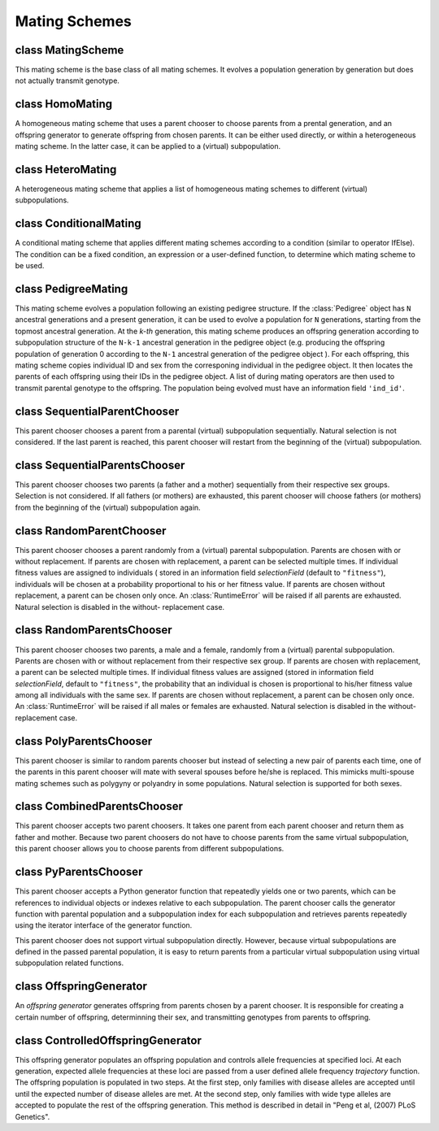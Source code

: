 Mating Schemes
==============

.. index:: single: mating scheme


class MatingScheme
------------------

.. class:: MatingScheme

   This mating scheme is the base class of all mating schemes. It
   evolves a population generation by generation but does not actually
   transmit genotype.


   .. method:: MatingScheme(subPopSize=[])


      Create a base mating scheme that evolves a population without
      transmitting genotypes. At each generation, this mating scheme
      creates an offspring generation according to parameter
      *subPopSize*, which can be a list of subpopulation sizes (or a
      number if there is only one subpopulation) or a Python function
      which will be called at each generation, just before mating, to
      determine the subpopulation sizes of the offspring generation.
      The function should be defined with one or both parameters of
      ``gen`` and ``pop`` where ``gen`` is the current generation
      number and ``pop`` is the parental population just before
      mating. The return value of this function should be a list of
      subpopulation sizes for the offspring generation. A single
      number can be returned if there is only one subpopulation. The
      passed parental population is usually used to determine
      offspring population size from parental population size but you
      can also modify this population to prepare for mating. A common
      practice is to split and merge parental populations in this
      function so that you demographic related information and actions
      could be implemented in the same function.



class HomoMating
----------------

.. class:: HomoMating

   A homogeneous mating scheme that uses a parent chooser to choose
   parents from a prental generation, and an offspring generator to
   generate offspring from chosen parents. It can be either used
   directly, or within a heterogeneous mating scheme. In the latter
   case, it can be applied to a (virtual) subpopulation.


   .. method:: HomoMating(chooser, generator, subPopSize=[], subPops=ALL_AVAIL, weight=0)


      Create a homogeneous mating scheme using a parent chooser
      *chooser* and an offspring generator *generator*.

      If this mating scheme is used directly in a simulator, it will
      be responsible for creating an offspring population according to
      parameter *subPopSize*. This parameter can be a list of
      subpopulation sizes (or a number if there is only one
      subpopulation) or a Python function which will be called at each
      generation to determine the subpopulation sizes of the offspring
      generation. Please refer to class :class:`MatingScheme` for
      details about this parameter.

      If this mating shcme is used within a heterogeneous mating
      scheme. Parameters *subPops* and *weight* are used to determine
      which (virtual) subpopulations this mating scheme will be
      applied to, and how many offspring this mating scheme will
      produce. Please refer to mating scheme :class:`HeteroMating` for
      the use of these two parameters.



class HeteroMating
------------------

.. class:: HeteroMating

   A heterogeneous mating scheme that applies a list of homogeneous
   mating schemes to different (virtual) subpopulations.


   .. method:: HeteroMating(matingSchemes, subPopSize=[], shuffleOffspring=True, weightBy=ANY_SEX)


      Create a heterogeneous mating scheme that will apply a list of
      homogeneous mating schemes *matingSchemes* to different
      (virtual) subpopulations. The size of the offspring generation
      is determined by parameter *subPopSize*, which can be a list of
      subpopulation sizes or a Python function that returns a list of
      subpopulation sizes at each generation. Please refer to class
      :class:`MatingScheme` for a detailed explanation of this
      parameter.

      Each mating scheme defined in *matingSchemes* can be applied to
      one or more (virtual) subpopulation. If parameter *subPops* is
      not specified, a mating scheme will be applied to all
      subpopulations. If a list of (virtual) subpopulation is
      specified, the mating scheme will be applied to specific
      (virtual) subpopulations.

      If multiple mating schemes are applied to the same
      subpopulation, a weight (parameter *weight*) can be given to
      each mating scheme to determine how many offspring it will
      produce. The default \weight for all mating schemes are ``0``.
      In this case, the number of offspring each mating scheme
      produces is proportional to the number of individuals in its
      parental (virtual) subpopulation (default to all parents, but
      can be father for ``weightBy=MALE_ONLY``, mother for
      ``weightBy=FEMALE_ONLY``, or father mother pairs (less of number
      of father and mothers) for ``weightBy=PAIR_ONLY``). If all
      weights are negative, the numbers of offspring are determined by
      the multiplication of the absolute values of the weights and
      their respective parental (virtual) subpopulation sizes. If all
      weights are positive, the number of offspring produced by each
      mating scheme is proportional to these weights, except for
      mating schemes with zero parental population size (or no father,
      no mother, or no pairs, depending on value of parameter
      ``weightBy``). Mating schemes with zero weight in this case will
      produce no offspring. If both negative and positive weights are
      present, negative weights are processed before positive ones.

      A sexual mating scheme might fail if a parental (virtual)
      subpopulation has no father or mother. In this case, you can set
      ``weightBy`` to ``PAIR_ONLY`` so a (virtual) subpopulation will
      appear to have zero size, and will thus contribute no offspring
      to the offspring population. Note that the perceived parental
      (virtual) subpopulation size in this mode (and in modes of
      ``MALE_ONLY``, ``FEMALE_ONLY``) during the calculation of the
      size of the offspring subpopulation will be roughly half of the
      actual population size so you might have to use ``weight=-2`` if
      you would like to have an offspring subpopulation that is
      roughly the same size of the parental (virtual) subpopulation.

      If multiple mating schemes are applied to the same
      subpopulation, offspring produced by these mating schemes are
      shuffled randomly. If this is not desired, you can turn off
      offspring shuffling by setting parameter *shuffleOffspring* to
      ``False``.



class ConditionalMating
-----------------------

.. class:: ConditionalMating

   A conditional mating scheme that applies different mating schemes
   according to a condition (similar to operator  IfElse). The
   condition can be a fixed condition, an expression or a user-defined
   function, to determine which mating scheme to be used.


   .. method:: ConditionalMating(cond, ifMatingScheme, elseMatingScheme)


      Create a conditional mating scheme that applies mating scheme
      *ifMatingScheme* if the condition *cond* is ``True``, or
      *elseMatingScheme* if *cond* is ``False``. If a Python
      expression (a string) is given to parameter *cond*, the
      expression will be evalulated in parental population's local
      namespace. When a Python function is specified, it accepts
      parameter ``pop`` for the parental population. The return value
      of this function should be ``True`` or ``False``. Otherwise,
      parameter *cond* will be treated as a fixed condition (converted
      to ``True`` or ``False``) upon which *ifMatingScheme* or
      *elseMatingScheme* will alway be applied.



class PedigreeMating
--------------------

.. class:: PedigreeMating

   This mating scheme evolves a population following an existing
   pedigree structure. If the :class:`Pedigree` object has ``N``
   ancestral generations and a present generation, it can be used to
   evolve a population for ``N`` generations, starting from the
   topmost ancestral generation. At the *k-th* generation, this mating
   scheme produces an offspring generation according to subpopulation
   structure of the ``N-k-1`` ancestral generation in the pedigree
   object (e.g. producing the offspring population of generation 0
   according to the ``N-1`` ancestral generation of the pedigree
   object ). For each offspring, this mating scheme copies individual
   ID and sex from the corresponing individual in the pedigree object.
   It then locates the parents of each offspring using their IDs in
   the pedigree object. A list of during mating operators are then
   used to transmit parental genotype to the offspring. The population
   being evolved must have an information field ``'ind_id'``.


   .. method:: PedigreeMating(ped, ops, idField="ind_id")


      Creates a pedigree mating scheme that evolves a population
      according to :class:`Pedigree` object *ped*. The evolved
      population should contain individuals with ID (at information
      field *idField*, default to ``'ind_id'``) that match those
      individual in the topmost ancestral generation who have
      offspring. After parents of each individuals are determined from
      their IDs, a list of during-mating operators *ops* are applied
      to transmit genotypes. The return value of these operators are
      not checked.


   .. method:: PedigreeMating.parallelizable()

      FIXME: No document


class SequentialParentChooser
-----------------------------

.. class:: SequentialParentChooser

   This parent chooser chooses a parent from a parental (virtual)
   subpopulation sequentially. Natural selection is not considered. If
   the last parent is reached, this parent chooser will restart from
   the beginning of the (virtual) subpopulation.


   .. method:: SequentialParentChooser(sexChoice=ANY_SEX)


      Create a parent chooser that chooses a parent from a parental
      (virtual) subpopulation sequentially. Parameter *choice* can be
      ``ANY_SEX`` (default), ``MALE_ONLY`` and ``FEMALE_ONLY``. In the
      latter two cases, only male or female individuals are selected.
      A :class:`RuntimeError` will be raised if there is no male or
      female individual from the population.


   .. method:: SequentialParentChooser.chooseParents()

      Return chosen parents from a population if the parent chooser
      object is created with a population.

   .. method:: SequentialParentChooser.initialize(pop, subPop)

      Initialize a parent chooser for subpopulation *subPop* of
      *population* pop.


class SequentialParentsChooser
------------------------------

.. class:: SequentialParentsChooser

   This parent chooser chooses two parents (a father and a mother)
   sequentially from their respective sex groups. Selection is not considered.
   If all fathers (or mothers) are exhausted, this parent chooser will choose
   fathers (or mothers) from the beginning of the (virtual) subpopulation
   again.

   .. method:: SequentialParentsChooser.SequentialParentsChooser()

      Create a parent chooser that chooses two parents sequentially from a
      parental (virtual) subpopulation.



class RandomParentChooser
-------------------------

.. class:: RandomParentChooser

   This parent chooser chooses a parent randomly from a (virtual)
   parental subpopulation. Parents are chosen with or without
   replacement. If parents are chosen with replacement, a parent can
   be selected multiple times. If individual fitness values are
   assigned to individuals ( stored in an information field
   *selectionField* (default to ``"fitness"``), individuals will be
   chosen at a probability proportional to his or her fitness value.
   If parents are chosen without replacement, a parent can be chosen
   only once. An :class:`RuntimeError` will be raised if all parents
   are exhausted. Natural selection is disabled in the without-
   replacement case.


   .. method:: RandomParentChooser(replacement=True, selectionField="fitness", sexChoice=ANY_SEX)


      Create a random parent chooser that choose parents with or
      without replacement (parameter *replacement*, default to
      ``True``). If selection is enabled and information field
      *selectionField* exists in the passed population, the
      probability that a parent is chosen is proportional to his/her
      fitness value stored in *selectionField*. This parent chooser by
      default chooses parent from all individuals (``ANY_SEX``), but
      it can be made to select only male (``MALE_ONLY``) or female
      (``FEMALE_ONLY``) individuals by setting parameter *sexChoice*.


   .. method:: RandomParentChooser.chooseParents()

      Return chosen parents from a population if the parent chooser
      object is created with a population.

   .. method:: RandomParentChooser.initialize(pop, subPop)

      Initialize a parent chooser for subpopulation *subPop* of
      *population* pop.


class RandomParentsChooser
--------------------------

.. class:: RandomParentsChooser

   This parent chooser chooses two parents, a male and a female,
   randomly from a (virtual) parental subpopulation. Parents are
   chosen with or without replacement from their respective sex group.
   If parents are chosen with replacement, a parent can be selected
   multiple times. If individual fitness values are assigned (stored
   in information field *selectionField*, default to ``"fitness"``,
   the probability that an individual is chosen is proportional to
   his/her fitness value among all individuals with the same sex. If
   parents are chosen without replacement, a parent can be chosen only
   once. An :class:`RuntimeError` will be raised if all males or
   females are exhausted. Natural selection is disabled in the
   without-replacement case.


   .. method:: RandomParentsChooser(replacement=True, selectionField="fitness")


      Create a random parents chooser that choose two parents with or
      without replacement (parameter *replacement*, default to
      ``True``). If selection is enabled and information field
      *selectionField* exists in the passed population, the
      probability that a parent is chosen is proportional to his/her
      fitness value stored in *selectionField*.


   .. method:: RandomParentsChooser.chooseParents()

      Return chosen parents from a population if the parent chooser
      object is created with a population.

   .. method:: RandomParentsChooser.initialize(pop, subPop)

      Initialize a parent chooser for subpopulation *subPop* of
      *population* pop.


class PolyParentsChooser
------------------------

.. class:: PolyParentsChooser

   This parent chooser is similar to random parents chooser but
   instead of selecting a new pair of parents each time, one of the
   parents in this parent chooser will mate with several spouses
   before he/she is replaced. This mimicks multi-spouse mating schemes
   such as polygyny or polyandry in some populations. Natural
   selection is supported for both sexes.


   .. method:: PolyParentsChooser(polySex=MALE, polyNum=1, selectionField="fitness")


      Create a multi-spouse parents chooser where each father (if
      *polySex* is MALE) or mother (if *polySex* is FEMALE) has
      *polyNum* spouses. The parents are chosen with replacement. If
      individual fitness values are assigned (stored to information
      field ``selectionField``, default to ``"fitness"``), the
      probability that an individual is chosen is proportional to
      his/her fitness value among all individuals with the same sex.


   .. method:: PolyParentsChooser.chooseParents()

      Return chosen parents from a population if the parent chooser
      object is created with a population.

   .. method:: PolyParentsChooser.initialize(pop, subPop)

      Initialize a parent chooser for subpopulation *subPop* of
      *population* pop.


class CombinedParentsChooser
----------------------------

.. class:: CombinedParentsChooser

   This parent chooser accepts two parent choosers. It takes one
   parent from each parent chooser and return them as father and
   mother. Because two parent choosers do not have to choose parents
   from the same virtual subpopulation, this parent chooser allows you
   to choose parents from different subpopulations.


   .. method:: CombinedParentsChooser(fatherChooser, motherChooser, allowSelfing=True)


      Create a Python parent chooser using two parent choosers
      *fatherChooser* and *motherChooser*. It takes one parent from
      each parent chooser and return them as father and mother. If two
      valid parents are returned, the first valid parent (father) will
      be used for *fatherChooser*, the second valid parent (mother)
      will be used for *motherChooser*. Although these two parent
      choosers are supposed to return a father and a mother
      respectively, the sex of returned parents are not checked so it
      is possible to return parents with the same sex using this
      parents chooser. This choose by default allows the selection of
      the same parents as father and mother (self-fertilization),
      unless a parameter *allowSelfing* is used to disable it.


   .. method:: CombinedParentsChooser.chooseParents()

      Return chosen parents from a population if the parent chooser
      object is created with a population.

   .. method:: CombinedParentsChooser.initialize(pop, subPop)

      Initialize a parent chooser for subpopulation *subPop* of
      *population* pop.


class PyParentsChooser
----------------------

.. class:: PyParentsChooser

   This parent chooser accepts a Python generator function that
   repeatedly yields one or two parents, which can be references to
   individual objects or indexes relative to each subpopulation. The
   parent chooser calls the generator function with parental
   population and a subpopulation index for each subpopulation and
   retrieves parents repeatedly using the iterator interface of the
   generator function.

   This parent chooser does not support virtual subpopulation
   directly. However, because virtual subpopulations are defined in
   the passed parental population, it is easy to return parents from a
   particular virtual subpopulation using virtual subpopulation
   related functions.


   .. method:: PyParentsChooser(generator)


      Create a Python parent chooser using a Python generator function
      *parentsGenerator*. This function should accept one or both of
      parameters *pop* (the parental population) and *subPop* (index
      of subpopulation) and return the reference or index (relative to
      subpopulation) of a parent or a pair of parents repeatedly using
      the iterator interface of the generator function.


   .. method:: PyParentsChooser.chooseParents()

      Return chosen parents from a population if the parent chooser
      object is created with a population.

   .. method:: PyParentsChooser.initialize(pop, subPop)

      Initialize a parent chooser for subpopulation *subPop* of
      *population* pop.


class OffspringGenerator
------------------------

.. class:: OffspringGenerator

   An *offspring generator* generates offspring from parents chosen by
   a parent chooser. It is responsible for creating a certain number
   of offspring, determinning their sex, and transmitting genotypes
   from parents to offspring.


   .. method:: OffspringGenerator(ops, numOffspring=1, sexMode=RANDOM_SEX)


      Create a basic offspring generator. This offspring generator
      uses *ops* genotype transmitters to transmit genotypes from
      parents to offspring.

      A number of *during-mating operators* (parameter *ops*) can be
      used to, among other possible duties such as setting information
      fields of offspring, transmit genotype from parents to
      offspring. This general offspring generator does not have any
      default during-mating operator but all stock mating schemes use
      an offspring generator with a default operator. For example, a
      ``mendelianOffspringGenerator`` is used by :class:`RandomMating`
      to trasmit genotypes. Note that applicability parameters
      ``begin``, ``step``, ``end``, ``at`` and ``reps`` could be used
      in these operators but negative population and generation
      indexes are unsupported.

      Parameter *numOffspring* is used to control the number of
      offspring per mating event, or in another word the number of
      offspring in each family. It can be a number, a Python function
      or generator, or a mode parameter followed by some optional
      arguments. If a number is given, given number of offspring will
      be generated at each mating event. If a Python function is
      given, it will be called each time when a mating event happens.
      When a generator function is specified, it will be called for
      each subpopulation to provide number of offspring for all mating
      events during the populating of this subpopulation. Current
      generation number will be passed to this function or generator
      function if parameter "gen" is used in this function. In the
      last case, a tuple (or a list) in one of the following forms can
      be given:

      + ``(GEOMETRIC_DISTRIBUTION, p)``

      + ``(POISSON_DISTRIBUTION, p)``, p > 0

      + ``(BINOMIAL_DISTRIBUTION, p, N)``, 0 < p <=1, N > 0

      + ``(UNIFORM_DISTRIBUTION, a, b)``, 0 <= a <= b.

      In this case, the number of offspring will be determined
      randomly following the specified statistical distributions.
      Because families with zero offspring are silently ignored, the
      distribution of the observed number of offspring per mating
      event (excluding zero) follows zero-truncated versions of these
      distributions.

      Parameter *numOffspring* specifies the number of offspring per
      mating event but the actual surviving offspring can be less than
      specified. More spefically, if any during-mating operator
      returns ``False``, an offspring will be discarded so the
      actually number of offspring of a mating event will be reduced.
      This is essentially how during-mating selector works.

      Parameter *sexMode* is used to control the sex of each
      offspring. Its default value is usually *RANDOM_SEX* which
      assign ``MALE`` or ``FEMALE`` to each individual randomly, with
      equal probabilities. If ``NO_SEX`` is given, offspring sex will
      not be changed. *sexMode* can also be one of

      + ``(PROB_OF_MALES, p)`` where ``p`` is the probability of male
        for each offspring,

      + ``(NUM_OF_MALES, n)`` where ``n`` is the number of males in a
        mating event. If ``n`` is greater than or equal to the number
        of offspring in this family, all offspring in this family will
        be ``MALE``.

      + ``(NUM_OF_FEMALES, n)`` where ``n`` is the number of females
        in a mating event,

      + ``(SEQUENCE_OF_SEX, s1, s2 ...)`` where ``s1``, ``s2`` etc are
        MALE or FEMALE. The sequence will be used for each mating
        event. It will be reused if the number of offspring in a
        mating event is greater than the length of sequence.

      + ``(GLOBAL_SEQUENCE_OF_SEX, s1, s2, ...)`` where ``s1``, ``s2``
        etc are MALE or FEMALE. The sequence will be used across
        mating events. It will be reused if the number of offspring in
        a subpopulation is greater than the length of sequence.

      Finally, parameter *sexMode* accepts a function or a generator
      function. A function will be called whenever an offspring is
      produced. A generator will be created at each subpopulation and
      will be used to produce sex for all offspring in this
      subpopulation. No parameter is accepted.



class ControlledOffspringGenerator
----------------------------------

.. class:: ControlledOffspringGenerator

   This offspring generator populates an offspring population and
   controls allele frequencies at specified loci. At each generation,
   expected allele frequencies at these loci are passed from a user
   defined allele frequency *trajectory* function. The offspring
   population is populated in two steps. At the first step, only
   families with disease alleles are accepted until until the expected
   number of disease alleles are met. At the second step, only
   families with wide type alleles are accepted to populate the rest
   of the offspring generation. This method is described in detail in
   "Peng et al, (2007) PLoS Genetics".


   .. method:: ControlledOffspringGenerator(loci, alleles, freqFunc, ops=[], numOffspring=1, sexMode=RANDOM_SEX)


      Create an offspring generator that selects offspring so that
      allele frequency at specified loci in the offspring generation
      reaches specified allele frequency. At the beginning of each
      generation, expected allele frequency of *alleles* at *loci* is
      returned from a user-defined trajectory function *freqFunc*.
      Parameter *loci* can be a list of loci indexes, names, or
      ALL_AVAIL. If there is no subpopulation, this function should
      return a list of frequencies for each locus. If there are
      multiple subpopulations, *freqFunc* can return a list of allele
      frequencies for all subpopulations or combined frequencies that
      ignore population structure. In the former case, allele
      frequencies should be arranged by loc0_sp0, loc1_sp0, ...
      loc0_sp1, loc1_sp1, ..., and so on. In the latter case, overall
      expected number of alleles are scattered to each subpopulation
      in proportion to existing number of alleles in each
      subpopulation, using a multinomial distribution.

      After the expected alleles are calculated, this offspring
      generator accept and reject families according to their genotype
      at *loci* until allele frequecies reach their expected values.
      The rest of the offspring generation is then filled with
      families without only wild type alleles at these *loci*.

      This offspring generator is derived from class
      *OffspringGenerator*. Please refer to class *OffspringGenerator*
      for a detailed description of parameters *ops*, *numOffspring*
      and *sexMode*.



